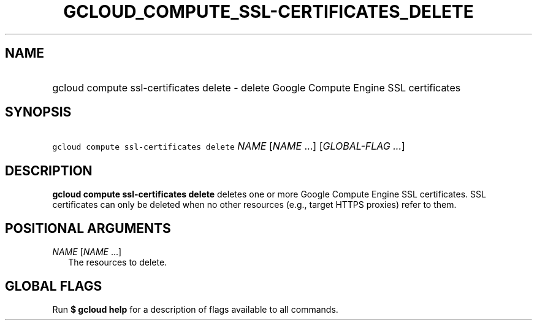 
.TH "GCLOUD_COMPUTE_SSL\-CERTIFICATES_DELETE" 1



.SH "NAME"
.HP
gcloud compute ssl\-certificates delete \- delete Google Compute Engine SSL certificates



.SH "SYNOPSIS"
.HP
\f5gcloud compute ssl\-certificates delete\fR \fINAME\fR [\fINAME\fR\ ...] [\fIGLOBAL\-FLAG\ ...\fR]


.SH "DESCRIPTION"

\fBgcloud compute ssl\-certificates delete\fR deletes one or more Google Compute
Engine SSL certificates. SSL certificates can only be deleted when no other
resources (e.g., target HTTPS proxies) refer to them.



.SH "POSITIONAL ARGUMENTS"

\fINAME\fR [\fINAME\fR ...]
.RS 2m
The resources to delete.


.RE

.SH "GLOBAL FLAGS"

Run \fB$ gcloud help\fR for a description of flags available to all commands.
